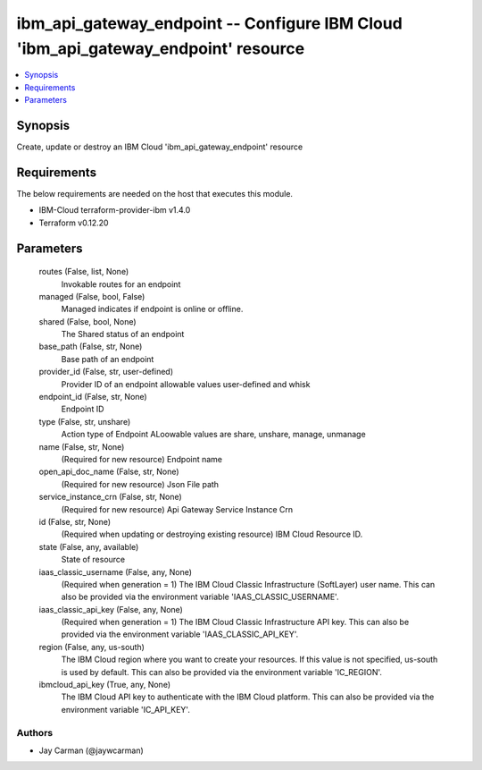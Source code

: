 
ibm_api_gateway_endpoint -- Configure IBM Cloud 'ibm_api_gateway_endpoint' resource
===================================================================================

.. contents::
   :local:
   :depth: 1


Synopsis
--------

Create, update or destroy an IBM Cloud 'ibm_api_gateway_endpoint' resource



Requirements
------------
The below requirements are needed on the host that executes this module.

- IBM-Cloud terraform-provider-ibm v1.4.0
- Terraform v0.12.20



Parameters
----------

  routes (False, list, None)
    Invokable routes for an endpoint


  managed (False, bool, False)
    Managed indicates if endpoint is online or offline.


  shared (False, bool, None)
    The Shared status of an endpoint


  base_path (False, str, None)
    Base path of an endpoint


  provider_id (False, str, user-defined)
    Provider ID of an endpoint allowable values user-defined and whisk


  endpoint_id (False, str, None)
    Endpoint ID


  type (False, str, unshare)
    Action type of Endpoint ALoowable values are share, unshare, manage, unmanage


  name (False, str, None)
    (Required for new resource) Endpoint name


  open_api_doc_name (False, str, None)
    (Required for new resource) Json File path


  service_instance_crn (False, str, None)
    (Required for new resource) Api Gateway Service Instance Crn


  id (False, str, None)
    (Required when updating or destroying existing resource) IBM Cloud Resource ID.


  state (False, any, available)
    State of resource


  iaas_classic_username (False, any, None)
    (Required when generation = 1) The IBM Cloud Classic Infrastructure (SoftLayer) user name. This can also be provided via the environment variable 'IAAS_CLASSIC_USERNAME'.


  iaas_classic_api_key (False, any, None)
    (Required when generation = 1) The IBM Cloud Classic Infrastructure API key. This can also be provided via the environment variable 'IAAS_CLASSIC_API_KEY'.


  region (False, any, us-south)
    The IBM Cloud region where you want to create your resources. If this value is not specified, us-south is used by default. This can also be provided via the environment variable 'IC_REGION'.


  ibmcloud_api_key (True, any, None)
    The IBM Cloud API key to authenticate with the IBM Cloud platform. This can also be provided via the environment variable 'IC_API_KEY'.













Authors
~~~~~~~

- Jay Carman (@jaywcarman)

